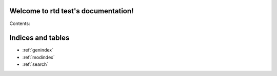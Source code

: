 .. rtd test documentation master file, created by
   sphinx-quickstart on Wed Oct  3 16:58:41 2012.
   You can adapt this file completely to your liking, but it should at least
   contain the root `toctree` directive.

Welcome to rtd test's documentation!
====================================

Contents:

.. http:get:: /users/(int:user_id)/posts/(tag)

   The posts tagged with `tag` that the user (`user_id`) wrote.

   **Example request**:

   .. sourcecode:: http

      GET /users/123/posts/web HTTP/1.1
      Host: example.com
      Accept: application/json, text/javascript

   **Example response**:

   .. sourcecode:: http

      HTTP/1.1 200 OK
      Vary: Accept
      Content-Type: text/javascript

      [
        {
          "post_id": 12345,
          "author_id": 123,
          "tags": ["server", "web"],
          "subject": "I tried Nginx"
        },
        {
          "post_id": 12346,
          "author_id": 123,
          "tags": ["html5", "standards", "web"],
          "subject": "We go to HTML 5"
        }
      ]

   :query sort: one of ``hit``, ``created-at``
   :query offset: offset number. default is 0
   :query limit: limit number. default is 30
   :statuscode 200: no error
   :statuscode 404: there's no user


.. http:method:: GET /api/foo/bar/{id}/?slug

   :arg integer id: An id
   :optparam string slug: A slug

   Search for a list of foobars matching given id.


Indices and tables
==================

* :ref:`genindex`
* :ref:`modindex`
* :ref:`search`

